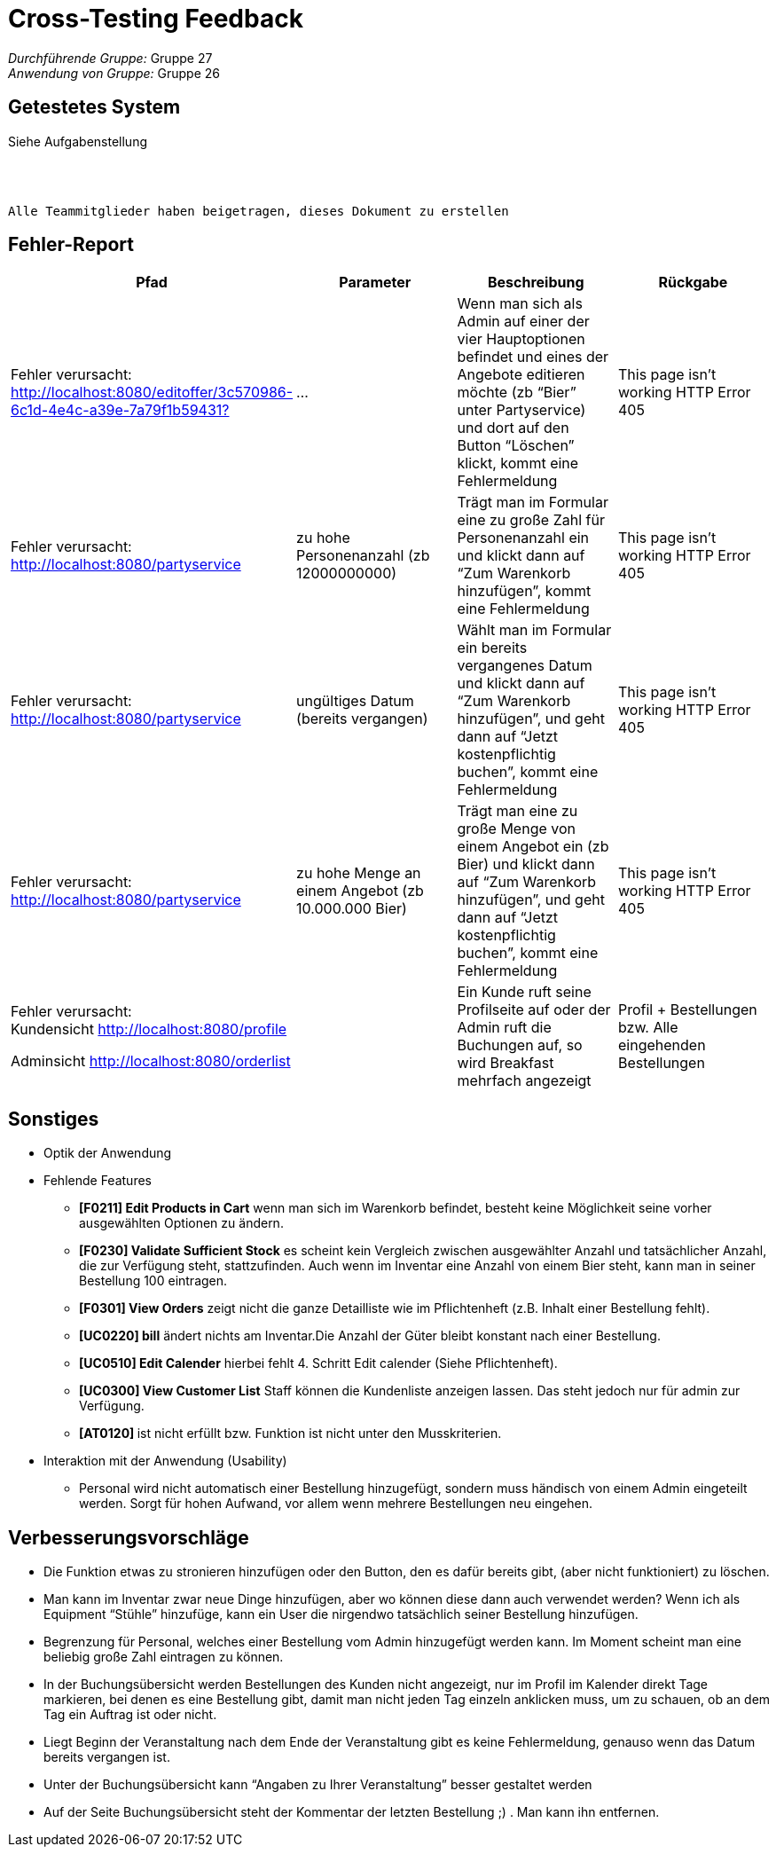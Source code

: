 = Cross-Testing Feedback

__Durchführende Gruppe:__  Gruppe 27 +
__Anwendung von Gruppe:__ Gruppe 26 +

== Getestetes System
Siehe Aufgabenstellung

{empty} +
{empty} +

    Alle Teammitglieder haben beigetragen, dieses Dokument zu erstellen

== Fehler-Report
// See http://asciidoctor.org/docs/user-manual/#tables
|===
|Pfad |Parameter |Beschreibung |Rückgabe

| Fehler verursacht: http://localhost:8080/editoffer/3c570986-6c1d-4e4c-a39e-7a79f1b59431?[]
| …
| Wenn man sich als Admin auf einer der vier Hauptoptionen befindet und eines der Angebote editieren möchte (zb “Bier” unter Partyservice) und dort auf den Button “Löschen” klickt, kommt eine Fehlermeldung
| This page isn’t working HTTP Error 405

| Fehler verursacht: http://localhost:8080/partyservice[]
|zu hohe Personenanzahl  (zb 12000000000)
| Trägt man im Formular eine zu große Zahl für Personenanzahl ein und klickt dann auf “Zum Warenkorb hinzufügen”, kommt eine Fehlermeldung
| This page isn’t working HTTP Error 405

| Fehler verursacht: http://localhost:8080/partyservice[]
| ungültiges Datum (bereits vergangen)
| Wählt man im Formular ein bereits vergangenes Datum und klickt dann auf “Zum Warenkorb hinzufügen”, und geht dann auf “Jetzt kostenpflichtig buchen”, kommt eine Fehlermeldung
| This page isn’t working
HTTP Error 405

| Fehler verursacht: http://localhost:8080/partyservice[]
| zu hohe Menge an einem Angebot (zb 10.000.000 Bier)
| Trägt man eine zu große Menge von einem Angebot ein (zb Bier) und klickt dann auf “Zum Warenkorb hinzufügen”, und geht dann auf “Jetzt kostenpflichtig buchen”, kommt eine Fehlermeldung
| This page isn’t working HTTP Error 405
|Fehler verursacht: +
Kundensicht http://localhost:8080/profile[] +

Adminsicht http://localhost:8080/orderlist[]
|
| Ein Kunde ruft seine Profilseite auf oder der Admin ruft die Buchungen auf, so wird Breakfast mehrfach angezeigt
|  Profil + Bestellungen +
bzw. Alle eingehenden Bestellungen

|===

== Sonstiges
* Optik der Anwendung

* Fehlende Features
    - **[F0211] Edit Products in Cart** wenn man sich im Warenkorb befindet, besteht keine Möglichkeit seine vorher ausgewählten Optionen zu ändern. +
- **[F0230] Validate Sufficient Stock** es scheint kein Vergleich zwischen ausgewählter Anzahl und tatsächlicher Anzahl, die zur Verfügung steht, stattzufinden. Auch wenn im Inventar eine Anzahl von einem Bier steht, kann man in seiner Bestellung 100 eintragen. +
- **[F0301] View Orders** zeigt nicht die ganze Detailliste wie im Pflichtenheft (z.B. Inhalt einer Bestellung fehlt). +
- **[UC0220] bill** ändert nichts am Inventar.Die Anzahl der Güter bleibt konstant nach einer Bestellung. +
- **[UC0510] Edit Calender** hierbei fehlt 4. Schritt Edit calender (Siehe Pflichtenheft).
- **[UC0300] View Customer List** Staff können die Kundenliste anzeigen lassen. Das steht jedoch nur für admin zur Verfügung. +
- **[AT0120] **ist nicht erfüllt bzw. Funktion ist nicht unter den Musskriterien.

* Interaktion mit der Anwendung (Usability)
    - Personal wird nicht automatisch einer Bestellung hinzugefügt, sondern muss händisch von einem Admin eingeteilt werden. Sorgt für hohen Aufwand, vor allem wenn mehrere Bestellungen neu eingehen. +

== Verbesserungsvorschläge
* Die Funktion etwas zu stronieren hinzufügen oder den Button, den es dafür bereits gibt, (aber nicht funktioniert) zu löschen. +
* Man kann im Inventar zwar neue Dinge hinzufügen, aber wo können diese dann auch verwendet werden? Wenn ich als Equipment “Stühle” hinzufüge, kann ein User die nirgendwo tatsächlich seiner Bestellung hinzufügen. +
* Begrenzung für Personal, welches einer Bestellung vom Admin hinzugefügt werden kann. Im Moment scheint man eine beliebig große Zahl eintragen zu können. +
* In der Buchungsübersicht werden Bestellungen des Kunden nicht angezeigt, nur im Profil
im Kalender direkt Tage markieren, bei denen es eine Bestellung gibt, damit man nicht jeden Tag einzeln anklicken muss, um zu schauen, ob an dem Tag ein Auftrag ist oder nicht. +
* Liegt Beginn der Veranstaltung nach dem Ende der Veranstaltung gibt es keine Fehlermeldung, genauso wenn das Datum bereits vergangen ist. +
* Unter der Buchungsübersicht kann “Angaben zu Ihrer Veranstaltung” besser gestaltet werden
* Auf der Seite Buchungsübersicht steht der Kommentar der letzten Bestellung ;) . Man kann ihn entfernen.
